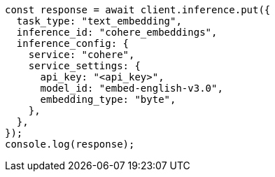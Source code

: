 // This file is autogenerated, DO NOT EDIT
// Use `node scripts/generate-docs-examples.js` to generate the docs examples

[source, js]
----
const response = await client.inference.put({
  task_type: "text_embedding",
  inference_id: "cohere_embeddings",
  inference_config: {
    service: "cohere",
    service_settings: {
      api_key: "<api_key>",
      model_id: "embed-english-v3.0",
      embedding_type: "byte",
    },
  },
});
console.log(response);
----
